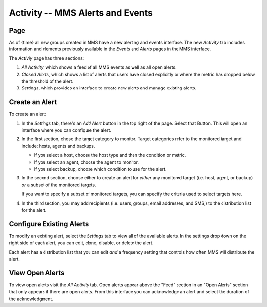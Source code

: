 =================================
Activity -- MMS Alerts and Events
=================================

Page
----

As of {time} all new groups created in MMS have a new
alerting and events interface. The new *Activity* tab includes
information and elements previously available in the *Events* and
*Alerts* pages in the MMS interface. 

The *Activiy* page has three sections: 

#. *All Activity*, which shows a feed of all MMS events as well as all
   open alerts.

#. *Closed Alerts*, which shows a list of alerts that users have
   closed explicitly or where the metric has dropped below the
   threshold of the alert.
   
#. *Settings*, which provides an interface to create new alerts and
   manage existing alerts.   

Create an Alert
---------------

To create an alert: 

#. In the *Settings* tab, there's an *Add Alert* button in the top
   right of the page. Select that Button. This will open an interface
   where you can configure the alert.

#. In the first section, chose the target category to monitor. Target
   categories refer to the monitored target and include: hosts, agents
   and backups.
   
   - If you select a host, choose the host type and then the condition
     or metric.
     
   - If you select an agent, choose the agent to monitor.
     
   - If you select backup, choose which condition to use for the alert.
     
#. In the second section, choose either to create an alert for
   *either* any monitored target (i.e. host, agent, or backup) *or* a
   subset of the monitored targets.
   
   If you want to specify a subset of monitored targets, you can
   specify the criteria used to select targets here.

#. In the third section, you may add recipients (i.e. users, groups,
   email addresses, and SMS,) to the distribution list for the alert.

Configure Existing Alerts
-------------------------

To modify an existing alert, select the *Settings* tab to view all of
the available alerts. In the settings drop down on the right side of
each alert, you can edit, clone, disable, or delete the alert.

Each alert has a distribution list that you can edit *and* a frequency
setting that controls how often MMS will distribute the alert.

View Open Alerts
----------------
    
To view open alerts visit the *All Activity* tab. Open alerts appear
above the "Feed" section in an "Open Alerts" section that only appears
if there are open alerts. From this interface you can acknowledge an
alert and select the duration of the acknowledgment.
